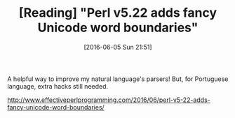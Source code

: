 #+BLOG: perspicaz
#+POSTID: 206
#+DATE: [2016-06-05 Sun 21:51]
#+OPTIONS: toc:nil num:nil todo:nil pri:nil tags:nil ^:nil
#+PARENT:
#+CATEGORY: Technical
#+TAGS:
#+DESCRIPTION:
#+TITLE: [Reading] "Perl v5.22 adds fancy Unicode word boundaries"
#+PERMALINK: reading_-_perl_v5.22_adds_fancy_unicode_word_boundaries

A helpful way to improve my natural language's parsers! But, for Portuguese language, extra hacks still needed.

#+ATTR_HTML: :align left
[[./logos/perl_camel.png]]

[[http://www.effectiveperlprogramming.com/2016/06/perl-v5-22-adds-fancy-unicode-word-boundaries/]]

#  LocalWords:  toc pri PERMALINK unicode ATTR

# ./logos/perl_camel.png http://perspicazsite.files.wordpress.com/2016/06/perl_camel.png
